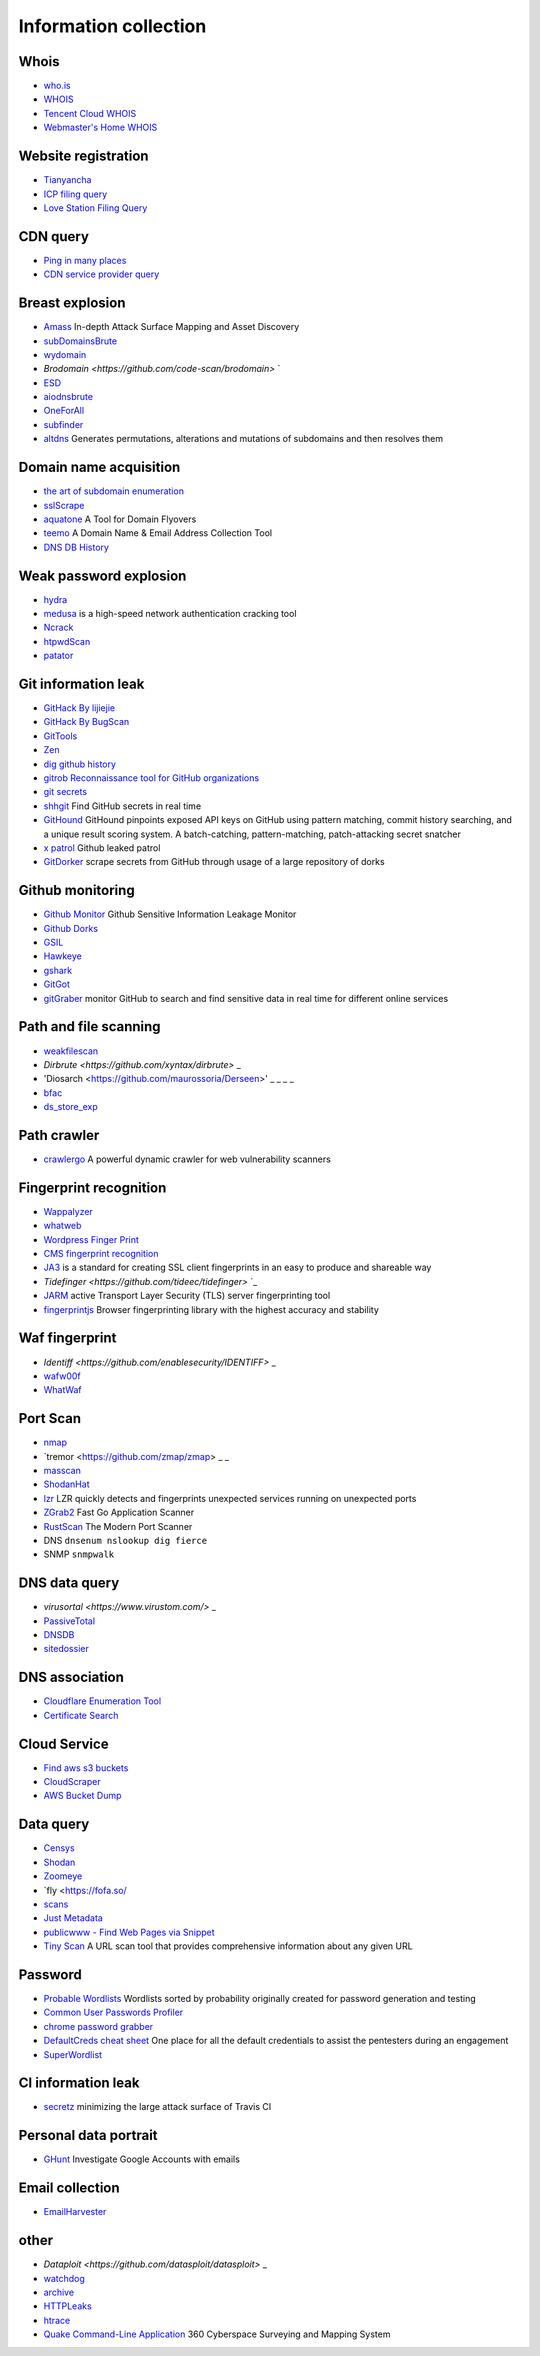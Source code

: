 Information collection
========================================

Whois
----------------------------------------
- `who.is <https://who.is/>`_
- `WHOIS <https://whois.aliyun.com/>`_
- `Tencent Cloud WHOIS <https://whois.cloud.tencent.com/>`_
- `Webmaster's Home WHOIS <https://whois.chinaz.com/>`_

Website registration
----------------------------------------
- `Tianyancha <https://www.tianyancha.com/>`_
- `ICP filing query <http://www.beianbeian.com/>`_
- `Love Station Filing Query <https://icp.aizhan.com>`_

CDN query
----------------------------------------
- `Ping in many places <https://ping.chinaz.com/>`_
- `CDN service provider query <https://tools.ipip.net/cdn.php>`_

Breast explosion
----------------------------------------
- `Amass <https://github.com/OWASP/Amass>`_ In-depth Attack Surface Mapping and Asset Discovery
- `subDomainsBrute <https://github.com/lijiejie/subDomainsBrute>`_
- `wydomain <https://github.com/ring04h/wydomain>`_
- `Brodomain <https://github.com/code-scan/brodomain>` `
- `ESD <https://github.com/FeeiCN/ESD>`_
- `aiodnsbrute <https://github.com/blark/aiodnsbrute>`_
- `OneForAll <https://github.com/shmilylty/OneForAll>`_
- `subfinder <https://github.com/subfinder/subfinder>`_
- `altdns <https://github.com/infosec-au/altdns>`_ Generates permutations, alterations and mutations of subdomains and then resolves them

Domain name acquisition
----------------------------------------
- `the art of subdomain enumeration <https://github.com/appsecco/the-art-of-subdomain-enumeration>`_
- `sslScrape <https://github.com/cheetz/sslScrape/blob/master/sslScrape.py>`_
- `aquatone <https://github.com/michenriksen/aquatone>`_ A Tool for Domain Flyovers
- `teemo <https://github.com/bit4woo/teemo>`_ A Domain Name & Email Address Collection Tool
- `DNS DB History <https://dnsdb.io/zh-cn/>`_

Weak password explosion
----------------------------------------
- `hydra <https://github.com/vanhauser-thc/thc-hydra>`_
- `medusa <https://github.com/jmk-foofus/medusa>`_ is a high-speed network authentication cracking tool
- `Ncrack <https://github.com/nmap/ncrack>`_
- `htpwdScan <https://github.com/lijiejie/htpwdScan>`_
- `patator <https://github.com/lanjelot/patator>`_

Git information leak
----------------------------------------
- `GitHack By lijiejie <https://github.com/lijiejie/GitHack>`_
- `GitHack By BugScan <https://github.com/BugScanTeam/GitHack>`_
- `GitTools <https://github.com/internetwache/GitTools>`_
- `Zen <https://github.com/s0md3v/Zen>`_
- `dig github history <https://github.com/dxa4481/truffleHog>`_
- `gitrob Reconnaissance tool for GitHub organizations <https://github.com/michenriksen/gitrob>`_
- `git secrets <https://github.com/awslabs/git-secrets>`_
- `shhgit <https://github.com/eth0izzle/shhgit>`_ Find GitHub secrets in real time
- `GitHound <https://github.com/tillson/git-hound>`_ GitHound pinpoints exposed API keys on GitHub using pattern matching, commit history searching, and a unique result scoring system. A batch-catching, pattern-matching, patch-attacking secret snatcher
- `x patrol <https://github.com/MiSecurity/x-patrol>`_ Github leaked patrol
- `GitDorker <https://github.com/obheda12/GitDorker>`_ scrape secrets from GitHub through usage of a large repository of dorks

Github monitoring
----------------------------------------
- `Github Monitor <https://github.com/VKSRC/Github-Monitor>`_ Github Sensitive Information Leakage Monitor
- `Github Dorks <https://github.com/techgaun/github-dorks>`_
- `GSIL <https://github.com/FeeiCN/GSIL>`_
- `Hawkeye <https://github.com/0xbug/Hawkeye>`_
- `gshark <https://github.com/neal1991/gshark>`_
- `GitGot <https://github.com/BishopFox/GitGot>`_
- `gitGraber <https://github.com/hisxo/gitGraber>`_ monitor GitHub to search and find sensitive data in real time for different online services

Path and file scanning
----------------------------------------
- `weakfilescan <https://github.com/ring04h/weakfilescan>`_
- `Dirbrute <https://github.com/xyntax/dirbrute>` _
- 'Diosarch <https://github.com/maurossoria/Derseen>' _ _ _ _
- `bfac <https://github.com/mazen160/bfac>`_
- `ds_store_exp <https://github.com/lijiejie/ds_store_exp>`_

Path crawler
----------------------------------------
- `crawlergo <https://github.com/0Kee-Team/crawlergo>`_ A powerful dynamic crawler for web vulnerability scanners

Fingerprint recognition
----------------------------------------
- `Wappalyzer <https://github.com/AliasIO/Wappalyzer>`_
- `whatweb <https://github.com/urbanadventurer/whatweb>`_
- `Wordpress Finger Print <https://github.com/iniqua/plecost>`_
- `CMS fingerprint recognition <https://github.com/n4xh4ck5/CMSsc4n>`_
- `JA3 <https://github.com/salesforce/ja3>`_ is a standard for creating SSL client fingerprints in an easy to produce and shareable way
- `Tidefinger <https://github.com/tideec/tidefinger>` `_
- `JARM <https://github.com/salesforce/jarm>`_ active Transport Layer Security (TLS) server fingerprinting tool
- `fingerprintjs <https://github.com/fingerprintjs/fingerprintjs>`_ Browser fingerprinting library with the highest accuracy and stability

Waf fingerprint
----------------------------------------
- `Identiff <https://github.com/enablesecurity/IDENTIFF>` _
- `wafw00f <https://github.com/enablesecurity/wafw00f>`_
- `WhatWaf <https://github.com/Ekultek/WhatWaf>`_

Port Scan
----------------------------------------
- `nmap <https://github.com/nmap/nmap>`_
- `tremor <https://github.com/zmap/zmap> _ _
- `masscan <https://github.com/robertdavidgraham/masscan>`_
- `ShodanHat <https://github.com/HatBashBR/ShodanHat>`_
- `lzr <https://github.com/stanford-esrg/lzr>`_ LZR quickly detects and fingerprints unexpected services running on unexpected ports
- `ZGrab2 <https://github.com/zmap/zgrab2>`_ Fast Go Application Scanner
- `RustScan <https://github.com/RustScan/RustScan>`_ The Modern Port Scanner
- DNS ``dnsenum nslookup dig fierce``
- SNMP ``snmpwalk``

DNS data query
----------------------------------------
- `virusortal <https://www.virustom.com/>` _
- `PassiveTotal <https://passivetotal.org>`_
- `DNSDB <https://www.dnsdb.info/>`_
- `sitedossier <http://www.sitedossier.com/>`_

DNS association
----------------------------------------
- `Cloudflare Enumeration Tool <https://github.com/mandatoryprogrammer/cloudflare_enum>`_
- `Certificate Search <https://crt.sh/>`_

Cloud Service
----------------------------------------
- `Find aws s3 buckets <https://github.com/gwen001/s3-buckets-finder>`_
- `CloudScraper <https://github.com/jordanpotti/CloudScraper>`_
- `AWS Bucket Dump <https://github.com/jordanpotti/AWSBucketDump>`_

Data query
----------------------------------------
- `Censys <https://censys.io>`_
- `Shodan <https://www.shodan.io/>`_
- `Zoomeye <https://www.zoomeye.org/>`_
- `fly <https://fofa.so/
- `scans <https://scans.io/>`_
- `Just Metadata <https://github.com/FortyNorthSecurity/Just-Metadata>`_
- `publicwww - Find Web Pages via Snippet <https://publicwww.com/>`_
- `Tiny Scan <https://www.tiny-scan.com>`_ A URL scan tool that provides comprehensive information about any given URL

Password
----------------------------------------
- `Probable Wordlists <https://github.com/berzerk0/Probable-Wordlists>`_ Wordlists sorted by probability originally created for password generation and testing
- `Common User Passwords Profiler <https://github.com/Mebus/cupp>`_
- `chrome password grabber <https://github.com/x899/chrome_password_grabber>`_
- `DefaultCreds cheat sheet <https://github.com/ihebski/DefaultCreds-cheat-sheet>`_ One place for all the default credentials to assist the pentesters during an engagement
- `SuperWordlist <https://github.com/fuzz-security/SuperWordlist>`_

CI information leak
----------------------------------------
- `secretz <https://github.com/lc/secretz>`_ minimizing the large attack surface of Travis CI

Personal data portrait
----------------------------------------
- `GHunt <https://github.com/mxrch/GHunt>`_ Investigate Google Accounts with emails

Email collection
----------------------------------------
- `EmailHarvester <https://github.com/maldevel/EmailHarvester>`_

other
----------------------------------------
- `Dataploit <https://github.com/datasploit/datasploit>` _
- `watchdog <https://github.com/flipkart-incubator/watchdog>`_
- `archive <https://archive.org/web/>`_
- `HTTPLeaks <https://github.com/cure53/HTTPLeaks>`_
- `htrace <https://github.com/trimstray/htrace.sh>`_
- `Quake Command-Line Application <https://github.com/360quake/quake_rs>`_ 360 Cyberspace Surveying and Mapping System
